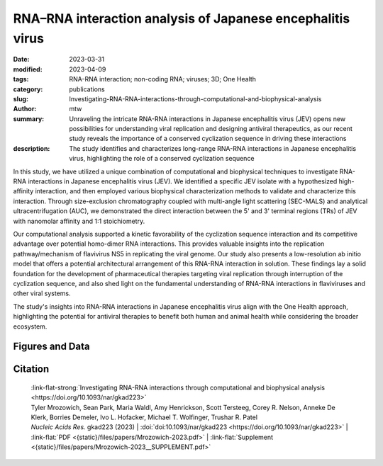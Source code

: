 RNA–RNA interaction analysis of Japanese encephalitis virus
###########################################################

:date: 2023-03-31
:modified: 2023-04-09
:tags: RNA-RNA interaction; non-coding RNA; viruses; 3D; One Health
:category: publications
:slug: Investigating-RNA-RNA-interactions-through-computational-and-biophysical-analysis
:author: mtw
:summary: Unraveling the intricate RNA-RNA interactions in Japanese encephalitis virus (JEV) opens new possibilities for understanding viral replication and designing antiviral therapeutics, as our recent study reveals the importance of a conserved cyclization sequence in driving these interactions
:description: The study identifies and characterizes long-range RNA-RNA interactions in Japanese encephalitis virus, highlighting the role of a conserved cyclization sequence

.. role:: link-flat-strong(link)
  :class: m-flat m-text m-strong

.. role:: link-flat(link)
  :class: m-flat m-text

.. role:: ul
  :class: m-text m-ul

.. role:: doi(link)
  :class: doi

In this study, we have utilized a unique combination of computational and biophysical techniques to investigate RNA-RNA interactions in Japanese encephalitis virus (JEV). We identified a specific JEV isolate with a hypothesized high-affinity interaction, and then employed various biophysical characterization methods to validate and characterize this interaction. Through size-exclusion chromatography coupled with multi-angle light scattering (SEC-MALS) and analytical ultracentrifugation (AUC), we demonstrated the direct interaction between the 5' and 3' terminal regions (TRs) of JEV with nanomolar affinity and 1:1 stoichiometry.

Our computational analysis supported a kinetic favorability of the cyclization sequence interaction and its competitive advantage over potential homo-dimer RNA interactions. This provides valuable insights into the replication pathway/mechanism of flavivirus NS5 in replicating the viral genome. Our study also presents a low-resolution ab initio model that offers a potential architectural arrangement of this RNA-RNA interaction in solution. These findings lay a solid foundation for the development of pharmaceutical therapies targeting viral replication through interruption of the cyclization sequence, and also shed light on the fundamental understanding of RNA-RNA interactions in flaviviruses and other viral systems.

The study's insights into RNA-RNA interactions in Japanese encephalitis virus align with the One Health approach, highlighting the potential for antiviral therapies to benefit both human and animal health while considering the broader ecosystem.

.. button-primary:: {static}/files/papers/Mrozowich-2023.pdf


    Download PDF

.. frame:: Abstract

    Numerous viruses utilize essential long-range RNA–RNA genome interactions, specifically flaviviruses. Using Japanese encephalitis virus (JEV) as a model system, we computationally predicted and then biophysically validated and characterized its long-range RNA–RNA genomic interaction. Using multiple RNA computation assessment programs, we determine the primary RNA–RNA interacting site among JEV isolates and numerous related viruses. Following in vitro transcription of RNA, we provide, for the first time, characterization of an RNA–RNA interaction using size-exclusion chromatography coupled with multi-angle light scattering and analytical ultracentrifugation. Next, we demonstrate that the 5′ and 3′ terminal regions of JEV interact with nM affinity using microscale thermophoresis, and this affinity is significantly reduced when the conserved cyclization sequence is not present. Furthermore, we perform computational kinetic analyses validating the cyclization sequence as the primary driver of this RNA–RNA interaction. Finally, we examined the 3D structure of the interaction using small-angle X-ray scattering, revealing a flexible yet stable interaction. This pathway can be adapted and utilized to study various viral and human long-non-coding RNA–RNA interactions and determine their binding affinities, a critical pharmacological property of designing potential therapeutics.

Figures and Data
================

.. image-grid::

  {static}/files/QuickSlide/QuickSlide__Mrozowich-2023/QuickSlide__Mrozowich-2023.001.png

  {static}/files/QuickSlide/QuickSlide__Mrozowich-2023/QuickSlide__Mrozowich-2023.002.png
  {static}/files/QuickSlide/QuickSlide__Mrozowich-2023/QuickSlide__Mrozowich-2023.003.png

  {static}/files/QuickSlide/QuickSlide__Mrozowich-2023/QuickSlide__Mrozowich-2023.004.png
  {static}/files/QuickSlide/QuickSlide__Mrozowich-2023/QuickSlide__Mrozowich-2023.005.png

  {static}/files/QuickSlide/QuickSlide__Mrozowich-2023/QuickSlide__Mrozowich-2023.006.png
  {static}/files/QuickSlide/QuickSlide__Mrozowich-2023/QuickSlide__Mrozowich-2023.007.png

  {static}/files/QuickSlide/QuickSlide__Mrozowich-2023/QuickSlide__Mrozowich-2023.008.png
  {static}/files/QuickSlide/QuickSlide__Mrozowich-2023/QuickSlide__Mrozowich-2023.009.png

Citation
========

  | :link-flat-strong:`Investigating RNA-RNA interactions through computational and biophysical analysis <https://doi.org/10.1093/nar/gkad223>`
  | Tyler Mrozowich, Sean Park, Maria Waldl, Amy Henrickson, Scott Tersteeg, Corey R. Nelson, Anneke De Klerk, Borries Demeler, Ivo L. Hofacker, :ul:`Michael T. Wolfinger`, Trushar R. Patel
  | *Nucleic Acids Res.* gkad223 (2023) | :doi:`doi:10.1093/nar/gkad223 <https://doi.org/10.1093/nar/gkad223>` | :link-flat:`PDF <{static}/files/papers/Mrozowich-2023.pdf>` |  :link-flat:`Supplement <{static}/files/papers/Mrozowich-2023__SUPPLEMENT.pdf>`
